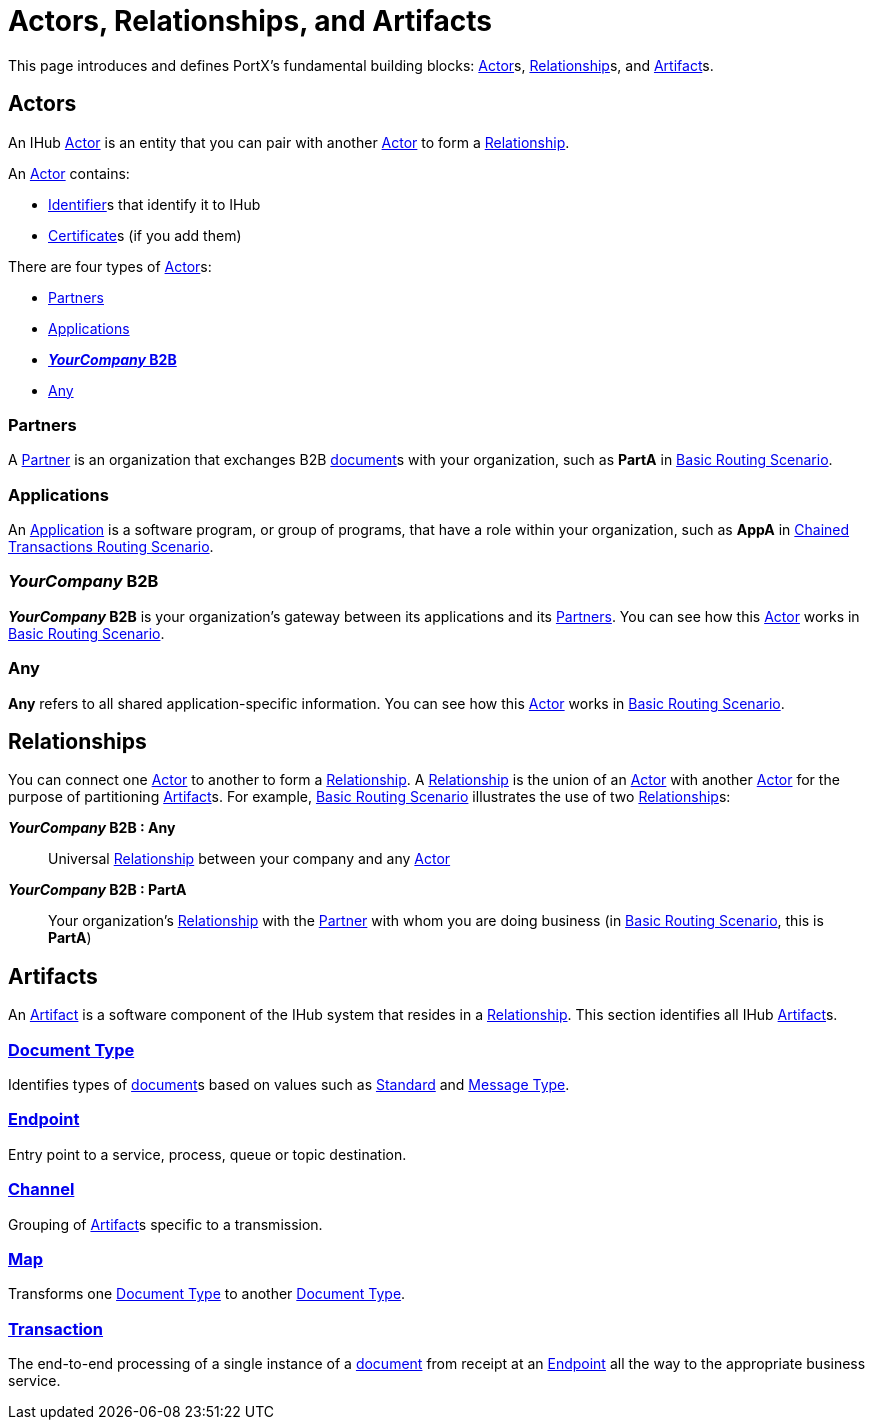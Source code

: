 = Actors, Relationships, and Artifacts

This page introduces and defines PortX's fundamental building blocks: 
xref:glossary#a[Actor]s, xref:glossary#r[Relationship]s, and xref:glossary#a[Artifact]s.

== Actors

An IHub 
xref:glossary#a[Actor] 
is an entity that you can pair with another xref:glossary#a[Actor] to form a 
xref:glossary#r[Relationship].

An xref:glossary#a[Actor] contains: 

* xref:glossary#i[Identifier]s that identify it to IHub
* xref:glossary#c[Certificate]s 
(if you add them)

There are four types of xref:glossary#a[Actor]s:

* <<Partners>>
* <<Applications>>
* <<your-company-b2b>>
* <<Any>>

=== Partners

A xref:glossary#p[Partner] is an organization that exchanges B2B xref:glossary#d[document]s with your organization, such as *PartA* in xref:basic-routing-scenario.adoc[Basic Routing Scenario]. 

=== Applications

An 
xref:glossary#a[Application]
is a software program, or group of programs, that have a role within your organization, such as *AppA* in xref:chained-transactions-routing-scenario.adoc[Chained Transactions Routing Scenario].


[[your-company-b2b, **_YourCompany_ B2B**]]
=== _YourCompany_ B2B


*_YourCompany_ B2B* is your organization's gateway between its applications and its <<Partners>>. You can see how this xref:glossary#a[Actor] works in xref:basic-routing-scenario.adoc[Basic Routing Scenario].

=== Any

*Any* refers to all shared application-specific information. You can see how this xref:glossary#a[Actor] works in xref:basic-routing-scenario.adoc[Basic Routing Scenario].

== Relationships

You can connect one xref:secta[Actor] to another to form a xref:glossary#r[Relationship]. A xref:glossary#r[Relationship] is the union of an xref:glossary#a[Actor] with another xref:glossary#a[Actor] for the purpose of partitioning 
xref:glossary#a[Artifact]s. For example, xref:basic-routing-scenario#relationships.adoc[Basic Routing Scenario] illustrates the use of two xref:glossary#r[Relationship]s: 

*_YourCompany_ B2B : Any* :: Universal xref:glossary#r[Relationship] between your company and any xref:glossary#a[Actor]
*_YourCompany_ B2B : PartA* :: Your organization's xref:glossary#r[Relationship] with the xref:glossary#p[Partner] with whom you are doing business (in xref:basic-routing-scenario.adoc[Basic Routing Scenario], this is *PartA*)

== Artifacts

An xref:glossary#a[Artifact] is a software component of the IHub system that resides in a xref:glossary#r[Relationship]. This section identifies all IHub xref:glossary#a[Artifact]s.

=== xref:glossary#d[Document Type]

Identifies types of xref:glossary#d[document]s based on values such as xref:glossary#s[Standard] and xref:glossary#m[Message Type].

=== xref:glossary#e[Endpoint]

Entry point to a service, process, queue or topic destination. 

=== xref:glossary#c[Channel]

Grouping of xref:glossary#a[Artifact]s 
specific to a transmission. 

=== xref:glossary#m[Map] 

Transforms one xref:glossary#d[Document Type] to another xref:glossary#d[Document Type].

=== xref:glossary#t[Transaction]

The end-to-end processing of a single instance of a xref:glossary#d[document] from receipt at an xref:glossary#e[Endpoint] all the way to the appropriate business service.  



